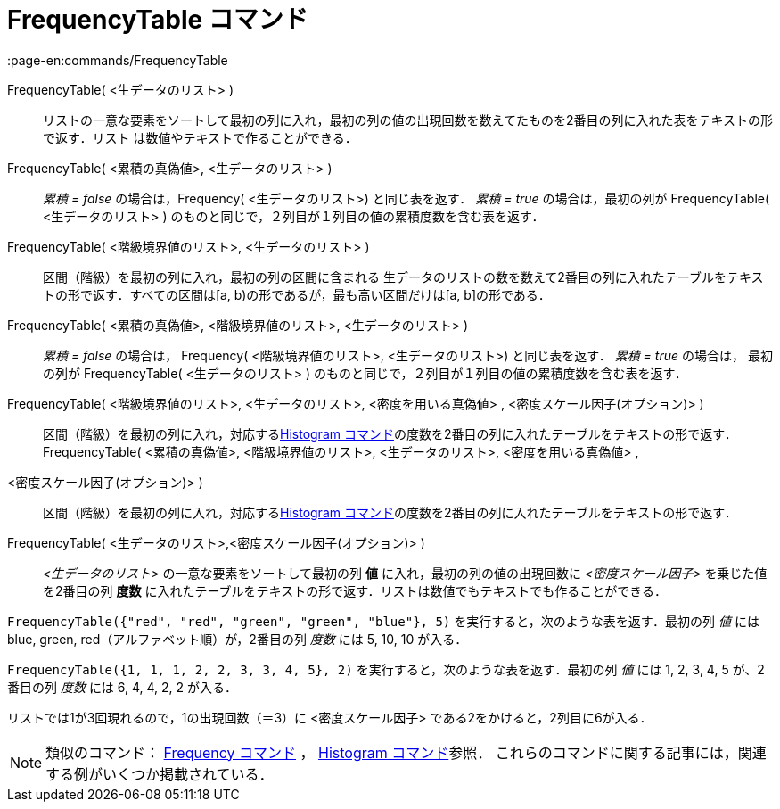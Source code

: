 = FrequencyTable コマンド
:page-en:commands/FrequencyTable
ifdef::env-github[:imagesdir: /ja/modules/ROOT/assets/images]

FrequencyTable( <生データのリスト> )::
  リストの一意な要素をソートして最初の列に入れ，最初の列の値の出現回数を数えてたものを2番目の列に入れた表をテキストの形で返す．リスト
  は数値やテキストで作ることができる．
FrequencyTable( <累積の真偽値>, <生データのリスト> )::
  _累積 = false_ の場合は，Frequency( <生データのリスト>) と同じ表を返す．
  _累積 = true_ の場合は，最初の列が FrequencyTable( <生データのリスト> )
  のものと同じで，２列目が１列目の値の累積度数を含む表を返す．
FrequencyTable( <階級境界値のリスト>, <生データのリスト> )::
  区間（階級）を最初の列に入れ，最初の列の区間に含まれる
  生データのリストの数を数えて2番目の列に入れたテーブルをテキストの形で返す．すべての区間は[a,
  b)の形であるが，最も高い区間だけは[a, b]の形である．
FrequencyTable( <累積の真偽値>, <階級境界値のリスト>, <生データのリスト> )::
  _累積 = false_ の場合は， Frequency( <階級境界値のリスト>, <生データのリスト>) と同じ表を返す．
  _累積 = true_ の場合は， 最初の列が FrequencyTable( <生データのリスト> )
  のものと同じで，２列目が１列目の値の累積度数を含む表を返す．
FrequencyTable( <階級境界値のリスト>, <生データのリスト>, <密度を用いる真偽値> , <密度スケール因子(オプション)> )::
  区間（階級）を最初の列に入れ，対応するxref:/commands/Histogram.adoc[Histogram
  コマンド]の度数を2番目の列に入れたテーブルをテキストの形で返す．
FrequencyTable( <累積の真偽値>, <階級境界値のリスト>, <生データのリスト>, <密度を用いる真偽値> ,
<密度スケール因子(オプション)> )::
  区間（階級）を最初の列に入れ，対応するxref:/commands/Histogram.adoc[Histogram
  コマンド]の度数を2番目の列に入れたテーブルをテキストの形で返す．

FrequencyTable( <生データのリスト>,<密度スケール因子(オプション)> )::
  _<生データのリスト>_ の一意な要素をソートして最初の列 *値* に入れ，最初の列の値の出現回数に _<密度スケール因子>_
  を乗じた値を2番目の列 *度数* に入れたテーブルをテキストの形で返す．リストは数値でもテキストでも作ることができる．

[EXAMPLE]
====

`++FrequencyTable({"red", "red", "green", "green", "blue"}, 5)++` を実行すると，次のような表を返す．最初の列 _値_ には
blue, green, red（アルファベット順）が，2番目の列 _度数_ には 5, 10, 10 が入る．

====

[EXAMPLE]
====

`++FrequencyTable({1, 1, 1, 2, 2, 3, 3, 4, 5}, 2)++` を実行すると，次のような表を返す．最初の列 _値_ には 1, 2, 3, 4, 5
が、2 番目の列 _度数_ には 6, 4, 4, 2, 2 が入る．

[NOTE]
====

リストでは1が3回現れるので，1の出現回数（＝3）に <密度スケール因子> である2をかけると，2列目に6が入る．

====

====

[NOTE]
====

類似のコマンド： xref:/commands/Frequency.adoc[Frequency コマンド] ， xref:/commands/Histogram.adoc[Histogram
コマンド]参照． これらのコマンドに関する記事には，関連する例がいくつか掲載されている．

====
